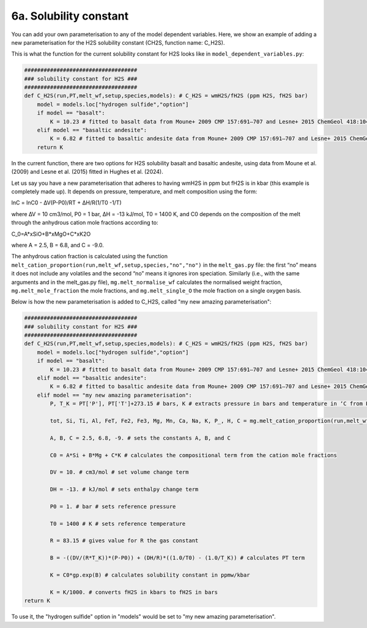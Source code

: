 ===================================================================================
6a. Solubility constant
===================================================================================

You can add your own parameterisation to any of the model dependent variables. 
Here, we show an example of adding a new parameterisation for the H2S solubility constant (CH2S, function name: C_H2S). 

This is what the function for the current solubility constant for H2S looks like in ``model_dependent_variables.py``:


.. code-block:: python

    ###################################
    ### solubility constant for H2S ###
    ###################################
    def C_H2S(run,PT,melt_wf,setup,species,models): # C_H2S = wmH2S/fH2S (ppm H2S, fH2S bar)
        model = models.loc["hydrogen sulfide","option"]
        if model == "basalt":
            K = 10.23 # fitted to basalt data from Moune+ 2009 CMP 157:691–707 and Lesne+ 2015 ChemGeol 418:104–116
        elif model == "basaltic andesite":
            K = 6.82 # fitted to basaltic andesite data from Moune+ 2009 CMP 157:691–707 and Lesne+ 2015 ChemGeol 418:104–116 
        return K

In the current function, there are two options for H2S solubility basalt and basaltic andesite, using data from Moune et al. (2009) and Lesne et al. (2015) fitted in Hughes et al. (2024). 

Let us say you have a new parameterisation that adheres to having wmH2S in ppm but fH2S is in kbar (this example is completely made up). 
It depends on pressure, temperature, and melt composition using the form:

lnC = lnC0 - ∆V(P-P0)/RT + ∆H/R(1/T0 -1/T)

where ∆V = 10 cm3/mol, P0 = 1 bar, ∆H = -13 kJ/mol, T0 = 1400 K, and C0 depends on the composition of the melt through the anhydrous cation mole fractions according to:

C_0=A*xSiO+B*xMgO+C*xK2O

where A = 2.5, B = 6.8, and C = -9.0.

The anhydrous cation fraction is calculated using the function ``melt_cation_proportion(run,melt_wf,setup,species,"no","no")`` in the ``melt_gas.py`` file: the first “no” means it does not include any volatiles and the second “no” means it ignores iron speciation. Similarly (i.e., with the same arguments and in the melt_gas.py file), ``mg.melt_normalise_wf`` calculates the normalised weight fraction, ``mg.melt_mole_fraction`` the mole fractions, and ``mg.melt_single_O`` the mole fraction on a single oxygen basis.

Below is how the new parameterisation is added to C_H2S, called "my new amazing parameterisation":

.. code-block:: python

    ###################################
    ### solubility constant for H2S ###
    ###################################    
    def C_H2S(run,PT,melt_wf,setup,species,models): # C_H2S = wmH2S/fH2S (ppm H2S, fH2S bar)
        model = models.loc["hydrogen sulfide","option"]
        if model == "basalt":
            K = 10.23 # fitted to basalt data from Moune+ 2009 CMP 157:691–707 and Lesne+ 2015 ChemGeol 418:104–116
        elif model == "basaltic andesite":
            K = 6.82 # fitted to basaltic andesite data from Moune+ 2009 CMP 157:691–707 and Lesne+ 2015 ChemGeol 418:104–116 
        elif model == "my new amazing parameterisation":
            P, T_K = PT['P'], PT['T']+273.15 # bars, K # extracts pressure in bars and temperature in ‘C from PT and convert temperature to K.
        
            tot, Si, Ti, Al, FeT, Fe2, Fe3, Mg, Mn, Ca, Na, K, P_, H, C = mg.melt_cation_proportion(run,melt_wf,setup,species,"no","no") # calculates cation mole fractions from the melt composition without volatiles in the melt and does not consider iron speciation (i.e., all Fe is FeO).
            
            A, B, C = 2.5, 6.8, -9. # sets the constants A, B, and C
            
            C0 = A*Si + B*Mg + C*K # calculates the compositional term from the cation mole fractions
            
            DV = 10. # cm3/mol # set volume change term
            
            DH = -13. # kJ/mol # sets enthalpy change term
            
            P0 = 1. # bar # sets reference pressure 
            
            T0 = 1400 # K # sets reference temperature
            
            R = 83.15 # gives value for R the gas constant
            
            B = -((DV/(R*T_K))*(P-P0)) + (DH/R)*((1.0/T0) - (1.0/T_K)) # calculates PT term
            
            K = C0*gp.exp(B) # calculates solubility constant in ppmw/kbar
            
            K = K/1000. # converts fH2S in kbars to fH2S in bars
    return K

To use it, the "hydrogen sulfide" option in "models" would be set to "my new amazing parameterisation".
